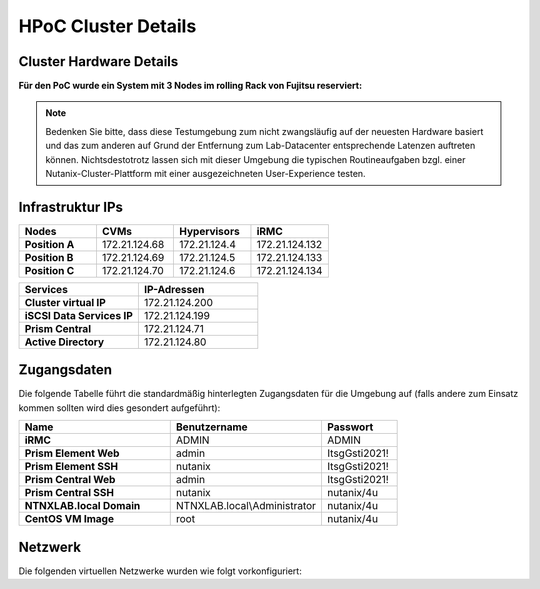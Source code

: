 .. _clusterdetails:

------------------------
HPoC Cluster Details
------------------------

Cluster Hardware Details
++++++++++++++++++++++++


**Für den PoC wurde ein System mit 3 Nodes im rolling Rack von Fujitsu reserviert:**

.. figure:: images/RollingRack.png
.. figure:: images/RollingRack1.png

.. note::
  Bedenken Sie bitte, dass diese Testumgebung zum nicht zwangsläufig  auf der neuesten Hardware basiert und das zum anderen auf Grund der Entfernung zum Lab-Datacenter entsprechende Latenzen auftreten können. Nichtsdestotrotz lassen sich mit dieser Umgebung die typischen Routineaufgaben bzgl. einer Nutanix-Cluster-Plattform mit einer ausgezeichneten User-Experience testen.

Infrastruktur IPs
+++++++++++++++++

.. list-table::
   :widths: 10 10 10 10
   :header-rows: 1

   * - Nodes
     - CVMs
     - Hypervisors
     - iRMC
   * - **Position A**
     - 172.21.124.68
     - 172.21.124.4
     - 172.21.124.132
   * - **Position B**
     - 172.21.124.69
     - 172.21.124.5
     - 172.21.124.133
   * - **Position C**
     - 172.21.124.70
     - 172.21.124.6
     - 172.21.124.134



.. list-table::
  :widths: 20 20
  :header-rows: 1

  * - Services
    - IP-Adressen
  * - **Cluster virtual IP**
    - 172.21.124.200
  * - **iSCSI Data Services IP**
    - 172.21.124.199
  * - **Prism Central**
    - 172.21.124.71
  * - **Active Directory**
    - 172.21.124.80


Zugangsdaten
++++++++++++

Die folgende Tabelle führt die standardmäßig hinterlegten Zugangsdaten für die Umgebung auf (falls andere zum Einsatz kommen sollten wird dies gesondert aufgeführt):

.. list-table::
  :widths: 20 20 10
  :header-rows: 1

  * - Name
    - Benutzername
    - Passwort
  * - **iRMC**
    - ADMIN
    - ADMIN
  * - **Prism Element Web**
    - admin
    - ItsgGsti2021!
  * - **Prism Element SSH**
    - nutanix
    - ItsgGsti2021!
  * - **Prism Central Web**
    - admin
    - ItsgGsti2021!
  * - **Prism Central SSH**
    - nutanix
    - nutanix/4u
  * - **NTNXLAB.local Domain**
    - NTNXLAB.local\\Administrator
    - nutanix/4u
  * - **CentOS VM Image**
    - root
    - nutanix/4u



Netzwerk
++++++++

Die folgenden virtuellen Netzwerke wurden wie folgt vorkonfiguriert:

.. list-table::
   :widths: 33 33 33
   :header-rows: 1

   .. list-table::
   :widths: 33 33 33
   :header-rows: 1

   * -
     - **Primäres** Netzwerk
     - **Sekundäres** Netzwerk
   * - **VLAN**
     - 1260
     - 
   * - **Netzwerk IP Adresse**
     - 172.21.124.0
     - 
   * - **Netzmaske**
     - 255.255.255.0 (/32)
     - 
   * - **Default Gateway**
     - 172.21.124.254
     - 
   * - **IP Address Management (IPAM)**
     - Aktiviert
     - 
   * - **DHCP Pool**
     - 172.21.124.0  - 253
     - 
   * - **Domain**
     - NTNXLAB.local
     - 
   * - **DNS**
     - 208.67.222.222 (OpenDNS)
     - 
